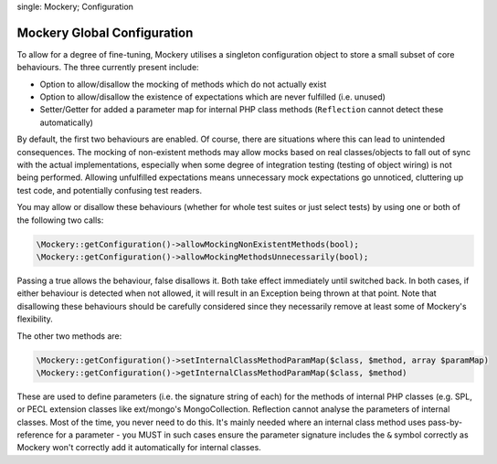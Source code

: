 .. index::
single: Mockery; Configuration

Mockery Global Configuration
============================

To allow for a degree of fine-tuning, Mockery utilises a singleton
configuration object to store a small subset of core behaviours. The three
currently present include:

* Option to allow/disallow the mocking of methods which do not actually exist
* Option to allow/disallow the existence of expectations which are never
  fulfilled (i.e. unused)
* Setter/Getter for added a parameter map for internal PHP class methods
  (``Reflection`` cannot detect these automatically)

By default, the first two behaviours are enabled. Of course, there are
situations where this can lead to unintended consequences. The mocking of
non-existent methods may allow mocks based on real classes/objects to fall out
of sync with the actual implementations, especially when some degree of
integration testing (testing of object wiring) is not being performed.
Allowing unfulfilled expectations means unnecessary mock expectations go
unnoticed, cluttering up test code, and potentially confusing test readers.

You may allow or disallow these behaviours (whether for whole test suites or
just select tests) by using one or both of the following two calls:

.. code-block:: php

    \Mockery::getConfiguration()->allowMockingNonExistentMethods(bool);
    \Mockery::getConfiguration()->allowMockingMethodsUnnecessarily(bool);

Passing a true allows the behaviour, false disallows it. Both take effect
immediately until switched back. In both cases, if either behaviour is
detected when not allowed, it will result in an Exception being thrown at that
point. Note that disallowing these behaviours should be carefully considered
since they necessarily remove at least some of Mockery's flexibility.

The other two methods are:

.. code-block:: php

    \Mockery::getConfiguration()->setInternalClassMethodParamMap($class, $method, array $paramMap)
    \Mockery::getConfiguration()->getInternalClassMethodParamMap($class, $method)

These are used to define parameters (i.e. the signature string of each) for the
methods of internal PHP classes (e.g. SPL, or PECL extension classes like
ext/mongo's MongoCollection. Reflection cannot analyse the parameters of internal
classes. Most of the time, you never need to do this. It's mainly needed where an
internal class method uses pass-by-reference for a parameter - you MUST in such
cases ensure the parameter signature includes the ``&`` symbol correctly as Mockery
won't correctly add it automatically for internal classes.
